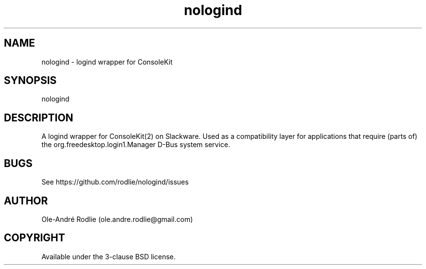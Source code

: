 .TH nologind 8 "28 October 2018" "20181028" "nologind documentation"
.SH NAME
nologind -\ logind wrapper for ConsoleKit
.SH SYNOPSIS
nologind
.SH DESCRIPTION
A logind wrapper for ConsoleKit(2) on Slackware. Used as a compatibility layer for applications that require (parts of) the org.freedesktop.login1.Manager D-Bus system service.

.SH BUGS
See https://github.com/rodlie/nologind/issues

.SH AUTHOR
Ole-André Rodlie (ole.andre.rodlie@gmail.com)

.SH COPYRIGHT
Available under the 3-clause BSD license.
